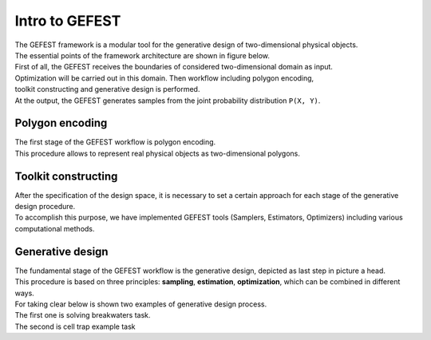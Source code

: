 Intro to GEFEST
===============

| The GEFEST framework is a modular tool for the generative design of two-dimensional physical objects. 
| The essential points of the framework architecture are shown in figure below.
| First of all, the GEFEST receives the boundaries of considered two-dimensional domain as input.
| Optimization will be carried out in this domain. Then workflow including polygon encoding,
| toolkit constructing and generative design is performed. 
| At the output, the GEFEST generates samples from the joint probability distribution ``P(X, Y)``.


.. image:: ../../img/gefest_work.png
   :alt: Logo of GEFEST framework


Polygon encoding
~~~~~~~~~~~~~~~~

| The first stage of the GEFEST workflow is polygon encoding.
| This procedure allows to represent real physical objects as two-dimensional polygons.

Toolkit constructing
~~~~~~~~~~~~~~~~~~~~

| After the specification of the design space, it is necessary to set a certain approach for each stage of the generative design procedure.
| To accomplish this purpose, we have implemented GEFEST tools (Samplers, Estimators, Optimizers) including various computational methods.

Generative design
~~~~~~~~~~~~~~~~~

| The fundamental stage of the GEFEST workflow is the generative design, depicted as last step in picture a head.
| This procedure is based on three principles: **sampling**, **estimation**, **optimization**, which can be combined in different ways.
| For taking clear below is shown two examples of generative design process. 
| The first one is solving breakwaters task. 

.. image:: ../../img/third.*

| The second is cell trap example task

.. image:: ../../img/Webp.*